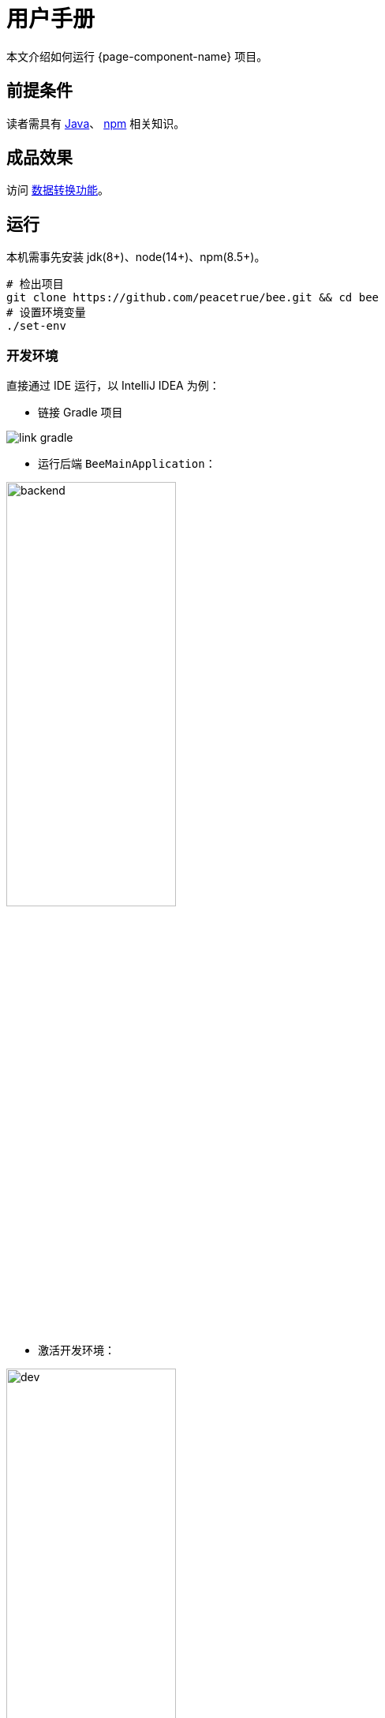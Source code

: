 = 用户手册

本文介绍如何运行 {page-component-name} 项目。

== 前提条件

读者需具有 https://www.java.com/zh-CN/[Java^]、 https://www.npmjs.com/[npm^] 相关知识。

== 成品效果

访问 http://bee.peacetrue.cn/function/conversion[数据转换功能^]。

== 运行

本机需事先安装 jdk(8+)、node(14+)、npm(8.5+)。

// https://askubuntu.com/questions/426750/how-can-i-update-my-nodejs-to-the-latest-version

[source%nowrap,bash,subs="specialchars,attributes"]
----
# 检出项目
git clone https://github.com/peacetrue/bee.git && cd bee
# 设置环境变量
./set-env
----

=== 开发环境

.直接通过 IDE 运行，以 IntelliJ IDEA 为例：
* 链接 Gradle 项目

image:manual/link-gradle.png[]

* 运行后端 `BeeMainApplication`：

image:manual/backend.png[width=50%]

* 激活开发环境：

image:manual/dev.png[width=50%]

* 启动前端 `package.json`：

image:manual/frontend.png[width=50%]

.通过命令运行
[source%nowrap,bash,subs="specialchars,attributes"]
----
# 运行后端项目
./run-backend
# 运行前端项目
./run-frontend
----

// 访问：
// http://localhost:3000/function/conversion[数据转换功能^]。

=== 本地环境

本地环境指通过 Nginx 在本机运行，配置与生产环境保持一致，便于迁移到生产环境。

.本地运行：
[source%nowrap,bash,subs="specialchars,attributes"]
----
# 在本机安装 Nginx
# 设置 Nginx 配置目录
export NGINX_CONFIG_DIR=/usr/local/etc/nginx
# 设置 Nginx 静态资源目录；Mac：/usr/local/var/www，Ubuntu：/usr/share/nginx/html
export NGINX_HTML_DIR=/usr/local/var/www
# Nginx 主配置文件 nginx.conf 中需导入扩展配置 include servers/*;
ln -s $(pwd)/nginx/bee.peacetrue.local.conf $NGINX_CONFIG_DIR/servers/bee.peacetrue.local.conf
echo '127.0.0.1 bee.peacetrue.local' >> /etc/hosts
ln -s $(pwd)/frontend/build $NGINX_HTML_DIR/bee
# 打开 Google 浏览器
open -a "Google Chrome" http://localhost:3000
----

=== 生产环境


